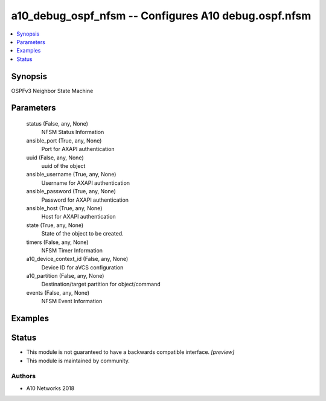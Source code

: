 .. _a10_debug_ospf_nfsm_module:


a10_debug_ospf_nfsm -- Configures A10 debug.ospf.nfsm
=====================================================

.. contents::
   :local:
   :depth: 1


Synopsis
--------

OSPFv3 Neighbor State Machine






Parameters
----------

  status (False, any, None)
    NFSM Status Information


  ansible_port (True, any, None)
    Port for AXAPI authentication


  uuid (False, any, None)
    uuid of the object


  ansible_username (True, any, None)
    Username for AXAPI authentication


  ansible_password (True, any, None)
    Password for AXAPI authentication


  ansible_host (True, any, None)
    Host for AXAPI authentication


  state (True, any, None)
    State of the object to be created.


  timers (False, any, None)
    NFSM Timer Information


  a10_device_context_id (False, any, None)
    Device ID for aVCS configuration


  a10_partition (False, any, None)
    Destination/target partition for object/command


  events (False, any, None)
    NFSM Event Information









Examples
--------

.. code-block:: yaml+jinja

    





Status
------




- This module is not guaranteed to have a backwards compatible interface. *[preview]*


- This module is maintained by community.



Authors
~~~~~~~

- A10 Networks 2018

